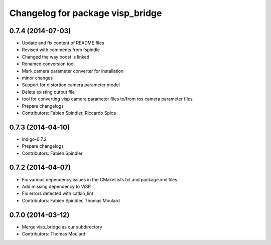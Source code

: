 ^^^^^^^^^^^^^^^^^^^^^^^^^^^^^^^^^
Changelog for package visp_bridge
^^^^^^^^^^^^^^^^^^^^^^^^^^^^^^^^^

0.7.4 (2014-07-03)
------------------
* Update and fix content of README files
* Revised with comments from fspindle
* Changed the way boost is linked
* Renamed conversion tool
* Mark camera parameter converter for installation
* minor changes
* Support for distortion camera parameter model
* Delete existing output file
* tool for converting visp camera parameter files to/from ros camera  parameter files
* Prepare changelogs
* Contributors: Fabien Spindler, Riccardo Spica

0.7.3 (2014-04-10)
------------------
* indigo-0.7.2
* Prepare changelogs
* Contributors: Fabien Spindler

0.7.2 (2014-04-07)
------------------
* Fix various dependency issues in the CMakeLists.txt and package.xml files
* Add missing dependency to ViSP
* Fix errors detected with catkin_lint
* Contributors: Fabien Spindler, Thomas Moulard

0.7.0 (2014-03-12)
------------------
* Merge visp_bridge as our subdirectory
* Contributors: Thomas Moulard

